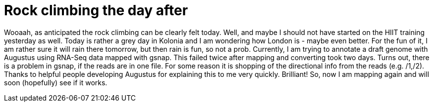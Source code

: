 = Rock climbing the day after
:published_at: 2016-07-03
:hp-tags: Rock climbing, klettern, Muskelkater. RNA-Seq, genome annotation, Augustus


Wooaah, as anticipated the rock climbing can be clearly felt today. Well, and maybe I should not have started on the HIIT training yesterday as well.
Today is rather a grey day in Kolonia and I am wondering how London is - maybe even better. For the fun of it, I am rather sure it will rain there tomorrow, but then rain is fun, so not a prob. 
Currently, I am trying to annotate a draft genome with Augustus using RNA-Seq data mapped with gsnap. This failed twice after mapping and converting took two days. Turns out, there is a problem in gsnap, if the reads are in one file. For some reason it is shopping of the directional info from the reads (e.g. /1,/2). Thanks to helpful people developing Augustus for explaining this to me very quickly. Brilliant! So, now I am mapping again and will soon (hopefully) see if it works.
